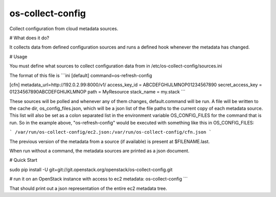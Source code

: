 os-collect-config
=================

Collect configuration from cloud metadata sources.


# What does it do?

It collects data from defined configuration sources and runs a defined hook whenever the metadata has changed.

# Usage

You must define what sources to collect configuration data from in /etc/os-collect-config/sources.ini

The format of this file is
```ini
[default]
command=os-refresh-config

[cfn]
metadata_url=http://192.0.2.99:8000/v1/
access_key_id = ABCDEFGHIJLMNOP01234567890
secret_access_key = 01234567890ABCDEFGHIJKLMNOP
path = MyResource
stack_name = my.stack
```

These sources will be polled and whenever any of them changes, default.command will be run. A file will be written to the cache dir, os_config_files.json, which will be a json list of the file paths to the current copy of each metadata source. This list will also be set as a colon separated list in the environment variable OS_CONFIG_FILES for the command that is run. So in the example above, "os-refresh-config" would be executed with something like this in OS_CONFIG_FILES:

```
/var/run/os-collect-config/ec2.json:/var/run/os-collect-config/cfn.json
```

The previous version of the metadata from a source (if available) is present at $FILENAME.last.

When run without a command, the metadata sources are printed as a json document.

# Quick Start

sudo pip install -U git+git://git.openstack.org/openstack/os-collect-config.git

# run it on an OpenStack instance with access to ec2 metadata:
os-collect-config
```

That should print out a json representation of the entire ec2 metadata tree.

